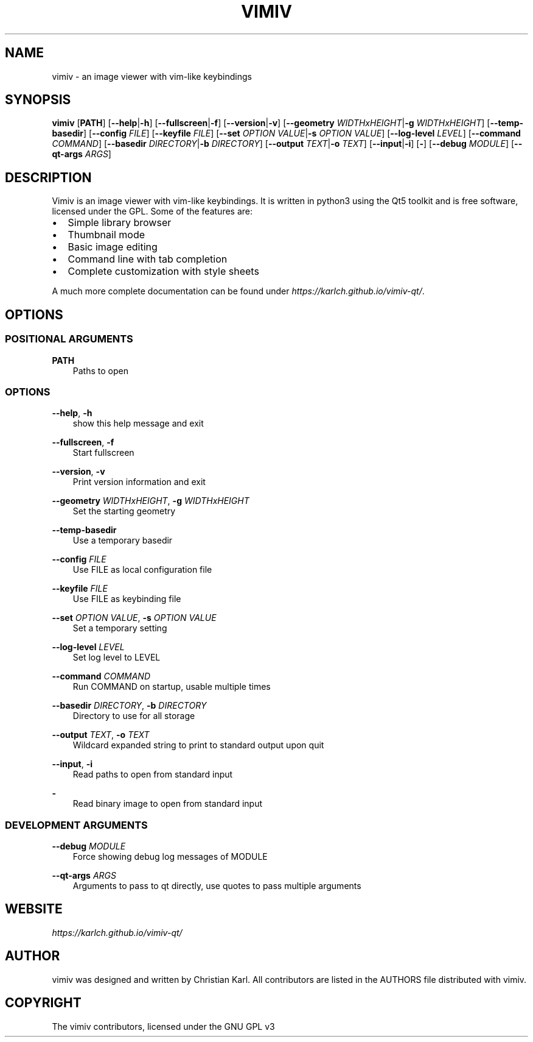 .\" Man page generated from reStructuredText.
.
.
.nr rst2man-indent-level 0
.
.de1 rstReportMargin
\\$1 \\n[an-margin]
level \\n[rst2man-indent-level]
level margin: \\n[rst2man-indent\\n[rst2man-indent-level]]
-
\\n[rst2man-indent0]
\\n[rst2man-indent1]
\\n[rst2man-indent2]
..
.de1 INDENT
.\" .rstReportMargin pre:
. RS \\$1
. nr rst2man-indent\\n[rst2man-indent-level] \\n[an-margin]
. nr rst2man-indent-level +1
.\" .rstReportMargin post:
..
.de UNINDENT
. RE
.\" indent \\n[an-margin]
.\" old: \\n[rst2man-indent\\n[rst2man-indent-level]]
.nr rst2man-indent-level -1
.\" new: \\n[rst2man-indent\\n[rst2man-indent-level]]
.in \\n[rst2man-indent\\n[rst2man-indent-level]]u
..
.TH "VIMIV" "1" "Aug 26, 2023" "" "vimiv"
.SH NAME
vimiv \- an image viewer with vim-like keybindings
.SH SYNOPSIS
.sp
\fBvimiv\fP [\fBPATH\fP] [\fB\-\-help\fP|\fB\-h\fP] [\fB\-\-fullscreen\fP|\fB\-f\fP] [\fB\-\-version\fP|\fB\-v\fP] [\fB\-\-geometry\fP \fIWIDTHxHEIGHT\fP|\fB\-g\fP \fIWIDTHxHEIGHT\fP] [\fB\-\-temp\-basedir\fP] [\fB\-\-config\fP \fIFILE\fP] [\fB\-\-keyfile\fP \fIFILE\fP] [\fB\-\-set\fP \fIOPTION\fP \fIVALUE\fP|\fB\-s\fP \fIOPTION\fP \fIVALUE\fP] [\fB\-\-log\-level\fP \fILEVEL\fP] [\fB\-\-command\fP \fICOMMAND\fP] [\fB\-\-basedir\fP \fIDIRECTORY\fP|\fB\-b\fP \fIDIRECTORY\fP] [\fB\-\-output\fP \fITEXT\fP|\fB\-o\fP \fITEXT\fP] [\fB\-\-input\fP|\fB\-i\fP] [\fB\-\fP] [\fB\-\-debug\fP \fIMODULE\fP] [\fB\-\-qt\-args\fP \fIARGS\fP]
.SH DESCRIPTION
.sp
Vimiv is an image viewer with vim\-like keybindings. It is written in python3
using the Qt5 toolkit and is free software, licensed under the GPL. Some of the
features are:
.INDENT 0.0
.IP \(bu 2
Simple library browser
.IP \(bu 2
Thumbnail mode
.IP \(bu 2
Basic image editing
.IP \(bu 2
Command line with tab completion
.IP \(bu 2
Complete customization with style sheets
.UNINDENT
.sp
A much more complete documentation can be found under
\fI\%https://karlch.github.io/vimiv\-qt/\fP\&.
.SH OPTIONS
.SS POSITIONAL ARGUMENTS
.sp
\fBPATH\fP
.INDENT 0.0
.INDENT 3.5
Paths to open
.UNINDENT
.UNINDENT
.SS OPTIONS
.sp
\fB\-\-help\fP, \fB\-h\fP
.INDENT 0.0
.INDENT 3.5
show this help message and exit
.UNINDENT
.UNINDENT
.sp
\fB\-\-fullscreen\fP, \fB\-f\fP
.INDENT 0.0
.INDENT 3.5
Start fullscreen
.UNINDENT
.UNINDENT
.sp
\fB\-\-version\fP, \fB\-v\fP
.INDENT 0.0
.INDENT 3.5
Print version information and exit
.UNINDENT
.UNINDENT
.sp
\fB\-\-geometry\fP \fIWIDTHxHEIGHT\fP, \fB\-g\fP \fIWIDTHxHEIGHT\fP
.INDENT 0.0
.INDENT 3.5
Set the starting geometry
.UNINDENT
.UNINDENT
.sp
\fB\-\-temp\-basedir\fP
.INDENT 0.0
.INDENT 3.5
Use a temporary basedir
.UNINDENT
.UNINDENT
.sp
\fB\-\-config\fP \fIFILE\fP
.INDENT 0.0
.INDENT 3.5
Use FILE as local configuration file
.UNINDENT
.UNINDENT
.sp
\fB\-\-keyfile\fP \fIFILE\fP
.INDENT 0.0
.INDENT 3.5
Use FILE as keybinding file
.UNINDENT
.UNINDENT
.sp
\fB\-\-set\fP \fIOPTION\fP \fIVALUE\fP, \fB\-s\fP \fIOPTION\fP \fIVALUE\fP
.INDENT 0.0
.INDENT 3.5
Set a temporary setting
.UNINDENT
.UNINDENT
.sp
\fB\-\-log\-level\fP \fILEVEL\fP
.INDENT 0.0
.INDENT 3.5
Set log level to LEVEL
.UNINDENT
.UNINDENT
.sp
\fB\-\-command\fP \fICOMMAND\fP
.INDENT 0.0
.INDENT 3.5
Run COMMAND on startup, usable multiple times
.UNINDENT
.UNINDENT
.sp
\fB\-\-basedir\fP \fIDIRECTORY\fP, \fB\-b\fP \fIDIRECTORY\fP
.INDENT 0.0
.INDENT 3.5
Directory to use for all storage
.UNINDENT
.UNINDENT
.sp
\fB\-\-output\fP \fITEXT\fP, \fB\-o\fP \fITEXT\fP
.INDENT 0.0
.INDENT 3.5
Wildcard expanded string to print to standard output upon quit
.UNINDENT
.UNINDENT
.sp
\fB\-\-input\fP, \fB\-i\fP
.INDENT 0.0
.INDENT 3.5
Read paths to open from standard input
.UNINDENT
.UNINDENT
.sp
\fB\-\fP
.INDENT 0.0
.INDENT 3.5
Read binary image to open from standard input
.UNINDENT
.UNINDENT
.SS DEVELOPMENT ARGUMENTS
.sp
\fB\-\-debug\fP \fIMODULE\fP
.INDENT 0.0
.INDENT 3.5
Force showing debug log messages of MODULE
.UNINDENT
.UNINDENT
.sp
\fB\-\-qt\-args\fP \fIARGS\fP
.INDENT 0.0
.INDENT 3.5
Arguments to pass to qt directly, use quotes to pass multiple arguments
.UNINDENT
.UNINDENT
.SH WEBSITE
.sp
\fI\%https://karlch.github.io/vimiv\-qt/\fP
.SH AUTHOR
vimiv was designed and written by Christian Karl. All contributors are listed in the AUTHORS file distributed with vimiv.
.SH COPYRIGHT
The vimiv contributors, licensed under the GNU GPL v3
.\" Generated by docutils manpage writer.
.
